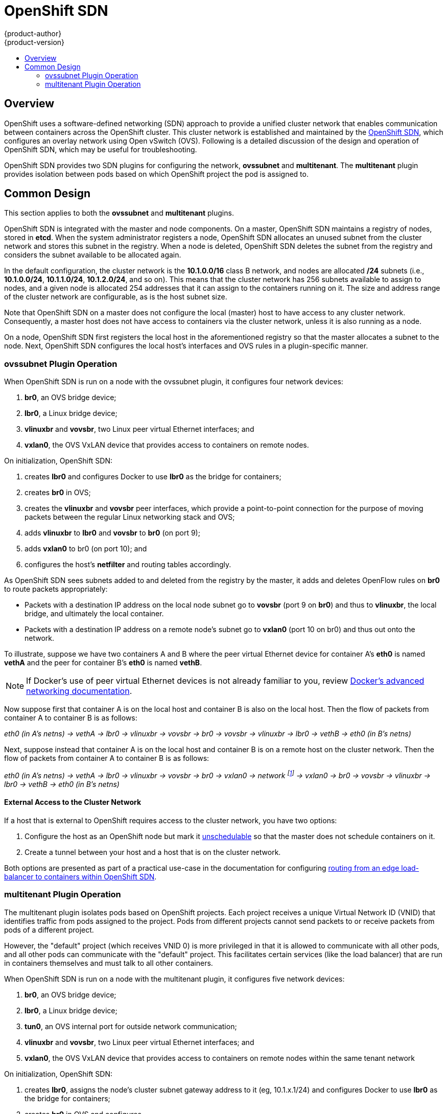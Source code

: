 = OpenShift SDN
{product-author}
{product-version}
:data-uri:
:icons:
:experimental:
:toc: macro
:toc-title:

toc::[]

== Overview

OpenShift uses a software-defined networking (SDN) approach to provide a unified
cluster network that enables communication between containers across the
OpenShift cluster. This cluster network is established and maintained by the
https://github.com/openshift/openshift-sdn[OpenShift SDN], which configures an
overlay network using Open vSwitch (OVS). Following is a detailed discussion of
the design and operation of OpenShift SDN, which may be useful for
troubleshooting.

OpenShift SDN provides two SDN plugins for configuring the network, *ovssubnet*
and *multitenant*.  The *multitenant* plugin provides isolation between pods
based on which OpenShift project the pod is assigned to.

== Common Design

This section applies to both the *ovssubnet* and *multitenant* plugins.

OpenShift SDN is integrated with the master and node components. On a master,
OpenShift SDN maintains a registry of nodes, stored in *etcd*. When the system
administrator registers a node, OpenShift SDN allocates an unused subnet
from the cluster network and stores this subnet in the registry. When a node is
deleted, OpenShift SDN deletes the subnet from the registry and considers the
subnet available to be allocated again.

In the default configuration, the cluster network is the *10.1.0.0/16* class B
network, and nodes are allocated */24* subnets (i.e., *10.1.0.0/24*,
*10.1.1.0/24*, *10.1.2.0/24*, and so on). This means that the cluster network
has 256 subnets available to assign to nodes, and a given node is allocated 254
addresses that it can assign to the containers running on it. The size and
address range of the cluster network are configurable, as is the host subnet
size.

Note that OpenShift SDN on a master does not configure the local (master) host
to have access to any cluster network. Consequently, a master host does not have
access to containers via the cluster network, unless it is also running as a
node.

On a node, OpenShift SDN first registers the local host in the aforementioned
registry so that the master allocates a subnet to the node. Next, OpenShift SDN
configures the local host's interfaces and OVS rules in a plugin-specific manner.

=== ovssubnet Plugin Operation

When OpenShift SDN is run on a node with the ovssubnet plugin, it configures
four network devices:

. *br0*, an OVS bridge device;
. *lbr0*, a Linux bridge device;
. *vlinuxbr* and *vovsbr*, two Linux peer virtual Ethernet interfaces; and
. *vxlan0*, the OVS VxLAN device that provides access to containers on remote
nodes.

On initialization, OpenShift SDN:

. creates *lbr0* and configures Docker to use *lbr0* as the bridge for
containers;
. creates *br0* in OVS;
. creates the *vlinuxbr* and *vovsbr* peer interfaces, which provide a
point-to-point connection for the purpose of moving packets between the regular
Linux networking stack and OVS;
. adds *vlinuxbr* to *lbr0* and *vovsbr* to *br0* (on port 9);
. adds *vxlan0* to br0 (on port 10); and
. configures the host's *netfilter* and routing tables accordingly.

As OpenShift SDN sees subnets added to and deleted from the registry by the
master, it adds and deletes OpenFlow rules on *br0* to route packets
appropriately:

- Packets with a destination IP address on the local node subnet go to *vovsbr*
(port 9 on *br0*) and thus to *vlinuxbr*, the local bridge, and ultimately the
local container.
- Packets with a destination IP address on a remote node's subnet go to *vxlan0*
(port 10 on br0) and thus out onto the network.

To illustrate, suppose we have two containers A and B where the peer virtual
Ethernet device for container A's *eth0* is named *vethA* and the peer for container
B's *eth0* is named *vethB*.

[NOTE]
====
If Docker's use of peer virtual Ethernet devices is not already familiar to you,
review https://docs.docker.com/articles/networking[Docker's advanced networking
documentation].
====

Now suppose first that container A is on the local host and container B is also
on the local host. Then the flow of packets from container A to container B is
as follows:

_eth0 (in A's netns) -> vethA -> lbr0 -> vlinuxbr -> vovsbr -> br0 -> vovsbr ->
vlinuxbr -> lbr0 -> vethB -> eth0 (in B's netns)_

Next, suppose instead that container A is on the local host and container B is
on a remote host on the cluster network. Then the flow of packets from container
A to container B is as follows:

_eth0 (in A's netns) -> vethA -> lbr0 -> vlinuxbr -> vovsbr -> br0 -> vxlan0 ->
network footnote:[After this point, device names refer to devices on container
B's host.] -> vxlan0 -> br0 -> vovsbr -> vlinuxbr -> lbr0 -> vethB -> eth0 (in
B's netns)_

==== External Access to the Cluster Network

If a host that is external to OpenShift requires access to the cluster network,
you have two options:

. Configure the host as an OpenShift node but mark it
link:../../admin_guide/manage_nodes.html#marking-nodes-as-unschedulable-or-schedulable[unschedulable]
so that the master does not schedule containers on it.
. Create a tunnel between your host and a host that is on the cluster network.

Both options are presented as part of a practical use-case in the documentation
for configuring link:../../admin_guide/routing_from_edge_lb.html[routing from an
edge load-balancer to containers within OpenShift SDN].

=== multitenant Plugin Operation

The multitenant plugin isolates pods based on OpenShift projects.  Each project
receives a unique Virtual Network ID (VNID) that identifies traffic from pods
assigned to the project.  Pods from different projects cannot send packets to
or receive packets from pods of a different project.

However, the "default" project (which receives VNID 0) is more privileged in
that it is allowed to communicate with all other pods, and all other pods can
communicate with the "default" project.  This facilitates certain services
(like the load balancer) that are run in containers themselves and must talk
to all other containers.

When OpenShift SDN is run on a node with the multitenant plugin, it configures
five network devices:

. *br0*, an OVS bridge device;
. *lbr0*, a Linux bridge device;
. *tun0*, an OVS internal port for outside network communication;
. *vlinuxbr* and *vovsbr*, two Linux peer virtual Ethernet interfaces; and
. *vxlan0*, the OVS VxLAN device that provides access to containers on remote
nodes within the same tenant network

On initialization, OpenShift SDN:

. creates *lbr0*, assigns the node's cluster subnet gateway address to it (eg,
10.1.x.1/24) and configures Docker to use *lbr0* as the bridge for containers;
. creates *br0* in OVS and configures 
. creates the *vlinuxbr* and *vovsbr* peer interfaces, which provide
connectivity for containers created outside OpenShift SDN with Docker alone;
. adds *vlinuxbr* to *lbr0* and *vovsbr* to *br0* (on port 9) to ensure
standalone Docker containers have network connectivity
. adds *vxlan0* to br0 (on port 1); and
. configures the host's *netfilter* and routing tables to provide external
network access via the tun0 interface through NAT.
. adds non-pod-specific OpenFlow rules to the OVS database to route traffic
between the non-pod interfaces

As OpenShift SDN sees subnets added to and deleted from the registry by the
master, it adds and deletes OpenFlow rules on *br0* that direct packets destined
for that new subnet to the IP address of the node assigned that subnet through
the VXLAN tunnel.

OpenShift SDN also watches the master for added and deleted projects and
updates an internal mapping of project :: VNID to ensure that pods are assigned
the correct VNID when they are started.

Each time a pod is started on the host, OpenShift SDN:

. moves the host side of the pod's veth interface pair from the *lbr0* bridge
(where Docker placed it when starting the container) to the OVS bridge *br0*.

. adds OpenFlow rules to the OVS database to tag traffic coming from the pod
with the pod's VNID.

. adds OpenFlow rules to allow other traffic to enter the pod if the traffic's
VNID matches the pod's VNID (or is the privileged VNID 0)

The pod is allocated an IP address in the cluster subnet by Docker itself
because Docker is told to use the *lbr0* bridge, which OpenShift SDN has assigned
the cluster gateway address of 10.1.x.1/24.  Note that the *tun0* is also
assigned the IP address 10.1.x.1/24 because it is the default gateway for all
traffic destined for external networks, but these two interfaces do not
conflict because the *lbr0* interface is only used for IPAM and no OpenShift
SDN pods are connected to it.

==== multitenant Plugin Packet Flow

Almost all packet delivery decisions are performed with OpenFlow rules in the
OVS bridge *br0*.  This simplifies the network architecture of the multitenant
plugin and provides flexible routing and enforceable network isolation.

When a packet exits a pod assigned to a non-default project, the OVS bridge
*br0* tags that packet with the project's assigned VNID.  If the packet is
directed to another IP address in the node's cluster subnet, the OVS bridge only
allows the packet to be delivered to the destination pod if the VNIDs match.

If a packet is received from another node via the VXLAN tunnel, the Tunnel ID
is used as the VNID, and the OVS bridge only allows the packet to be delivered
to a local pod if the tunnel ID matches the destination pod's VNID.

Packets destined for other cluster subnets are tagged with their VNID and
delivered to the VXLAN tunnel with a tunnel destination address of the node
owning the cluster subnet.

Packets destined for external networks are delivered directly to the *tun0*
interface which triggers the kernel's iptables NAT rules.

As described before, VNID 0 is privileged in that all traffic destined for
VNID 0 is allowed to enter any pod assigned VNID 0.  All traffic exiting
pods assigned VNID 0 is delivered to the destination pod irrespective of the
destination pod's VNID.  Only the "default" OpenShift project is assigned
VNID 0; all other projects are assigned unique, isolation-enabled VNIDs.
